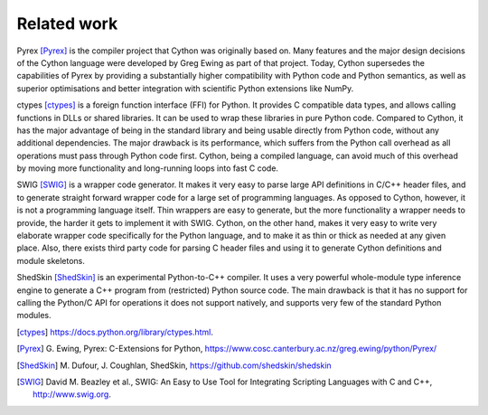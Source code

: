 Related work
============

Pyrex [Pyrex]_ is the compiler project that Cython was originally
based on.  Many features and the major design decisions of the Cython
language were developed by Greg Ewing as part of that project.  Today,
Cython supersedes the capabilities of Pyrex by providing a
substantially higher compatibility with Python code and Python
semantics, as well as superior optimisations and better integration
with scientific Python extensions like NumPy.

ctypes [ctypes]_ is a foreign function interface (FFI) for Python.  It
provides C compatible data types, and allows calling functions in DLLs
or shared libraries.  It can be used to wrap these libraries in pure
Python code.  Compared to Cython, it has the major advantage of being
in the standard library and being usable directly from Python code,
without any additional dependencies.  The major drawback is its
performance, which suffers from the Python call overhead as all
operations must pass through Python code first.  Cython, being a
compiled language, can avoid much of this overhead by moving more
functionality and long-running loops into fast C code.

SWIG [SWIG]_ is a wrapper code generator.  It makes it very easy to
parse large API definitions in C/C++ header files, and to generate
straight forward wrapper code for a large set of programming
languages.  As opposed to Cython, however, it is not a programming
language itself.  Thin wrappers are easy to generate, but the more
functionality a wrapper needs to provide, the harder it gets to
implement it with SWIG.  Cython, on the other hand, makes it very easy
to write very elaborate wrapper code specifically for the Python
language, and to make it as thin or thick as needed at any given
place.  Also, there exists third party code for parsing C header files
and using it to generate Cython definitions and module skeletons.

ShedSkin [ShedSkin]_ is an experimental Python-to-C++ compiler. It
uses a very powerful whole-module type inference engine to generate a
C++ program from (restricted) Python source code.  The main drawback
is that it has no support for calling the Python/C API for operations
it does not support natively, and supports very few of the standard
Python modules.

.. [ctypes] https://docs.python.org/library/ctypes.html.
.. there's also the original ctypes home page: http://python.net/crew/theller/ctypes/
.. [Pyrex] G. Ewing, Pyrex: C-Extensions for Python,
   https://www.cosc.canterbury.ac.nz/greg.ewing/python/Pyrex/
.. [ShedSkin] M. Dufour, J. Coughlan, ShedSkin,
   https://github.com/shedskin/shedskin
.. [SWIG] David M. Beazley et al.,
   SWIG: An Easy to Use Tool for Integrating Scripting Languages with C and C++,
   http://www.swig.org.
